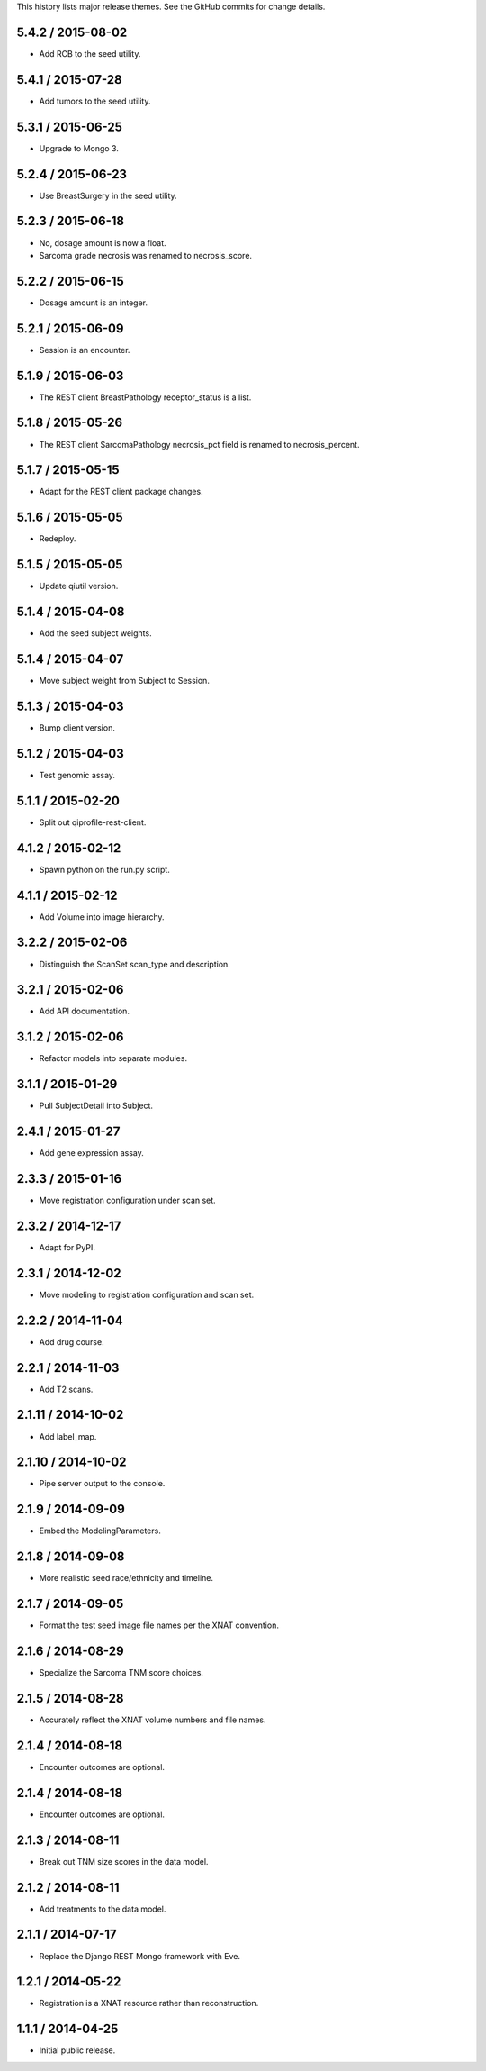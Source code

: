 This history lists major release themes. See the GitHub commits
for change details.

5.4.2 / 2015-08-02
------------------
* Add RCB to the seed utility.

5.4.1 / 2015-07-28
------------------
* Add tumors to the seed utility.

5.3.1 / 2015-06-25
------------------
* Upgrade to Mongo 3.

5.2.4 / 2015-06-23
------------------
* Use BreastSurgery in the seed utility.

5.2.3 / 2015-06-18
------------------
* No, dosage amount is now a float.
* Sarcoma grade necrosis was renamed to necrosis_score.

5.2.2 / 2015-06-15
------------------
* Dosage amount is an integer.

5.2.1 / 2015-06-09
------------------
* Session is an encounter.

5.1.9 / 2015-06-03
------------------
* The REST client BreastPathology receptor_status is a list.

5.1.8 / 2015-05-26
------------------
* The REST client SarcomaPathology necrosis_pct field is renamed
  to necrosis_percent.

5.1.7 / 2015-05-15
------------------
* Adapt for the REST client package changes.

5.1.6 / 2015-05-05
------------------
* Redeploy.

5.1.5 / 2015-05-05
------------------
* Update qiutil version.

5.1.4 / 2015-04-08
------------------
* Add the seed subject weights.

5.1.4 / 2015-04-07
------------------
* Move subject weight from Subject to Session.

5.1.3 / 2015-04-03
------------------
* Bump client version.

5.1.2 / 2015-04-03
------------------
* Test genomic assay.

5.1.1 / 2015-02-20
------------------
* Split out qiprofile-rest-client.

4.1.2 / 2015-02-12
------------------
* Spawn python on the run.py script.

4.1.1 / 2015-02-12
------------------
* Add Volume into image hierarchy.

3.2.2 / 2015-02-06
------------------
* Distinguish the ScanSet scan_type and description.

3.2.1 / 2015-02-06
------------------
* Add API documentation.

3.1.2 / 2015-02-06
------------------
* Refactor models into separate modules.

3.1.1 / 2015-01-29
------------------
* Pull SubjectDetail into Subject.

2.4.1 / 2015-01-27
------------------
* Add gene expression assay.

2.3.3 / 2015-01-16
------------------
* Move registration configuration under scan set.

2.3.2 / 2014-12-17
------------------
* Adapt for PyPI.

2.3.1 / 2014-12-02
------------------
* Move modeling to registration configuration and scan set.

2.2.2 / 2014-11-04
------------------
* Add drug course.

2.2.1 / 2014-11-03
------------------
* Add T2 scans.

2.1.11 / 2014-10-02
------------------
* Add label_map.

2.1.10 / 2014-10-02
------------------
* Pipe server output to the console.

2.1.9 / 2014-09-09
------------------
* Embed the ModelingParameters.

2.1.8 / 2014-09-08
------------------
* More realistic seed race/ethnicity and timeline.

2.1.7 / 2014-09-05
------------------
* Format the test seed image file names per the XNAT convention.

2.1.6 / 2014-08-29
------------------
* Specialize the Sarcoma TNM score choices.

2.1.5 / 2014-08-28
------------------
* Accurately reflect the XNAT volume numbers and file names.

2.1.4 / 2014-08-18
------------------
* Encounter outcomes are optional.

2.1.4 / 2014-08-18
------------------
* Encounter outcomes are optional.

2.1.3 / 2014-08-11
------------------
* Break out TNM size scores in the data model.

2.1.2 / 2014-08-11
------------------
* Add treatments to the data model.

2.1.1 / 2014-07-17
------------------
* Replace the Django REST Mongo framework with Eve.

1.2.1 / 2014-05-22
------------------
* Registration is a XNAT resource rather than reconstruction.

1.1.1 / 2014-04-25
------------------
* Initial public release.
